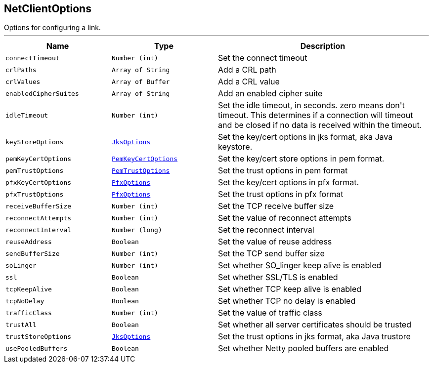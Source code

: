 == NetClientOptions

++++
 Options for configuring a link.
++++
'''

[cols=">25%,^25%,50%"]
[frame="topbot"]
|===
^|Name | Type ^| Description

|[[connectTimeout]]`connectTimeout`
|`Number (int)`
|+++
Set the connect timeout+++

|[[crlPaths]]`crlPaths`
|`Array of String`
|+++
Add a CRL path+++

|[[crlValues]]`crlValues`
|`Array of Buffer`
|+++
Add a CRL value+++

|[[enabledCipherSuites]]`enabledCipherSuites`
|`Array of String`
|+++
Add an enabled cipher suite+++

|[[idleTimeout]]`idleTimeout`
|`Number (int)`
|+++
Set the idle timeout, in seconds. zero means don't timeout.
 This determines if a connection will timeout and be closed if no data is received within the timeout.+++

|[[keyStoreOptions]]`keyStoreOptions`
|`link:JksOptions.html[JksOptions]`
|+++
Set the key/cert options in jks format, aka Java keystore.+++

|[[pemKeyCertOptions]]`pemKeyCertOptions`
|`link:PemKeyCertOptions.html[PemKeyCertOptions]`
|+++
Set the key/cert store options in pem format.+++

|[[pemTrustOptions]]`pemTrustOptions`
|`link:PemTrustOptions.html[PemTrustOptions]`
|+++
Set the trust options in pem format+++

|[[pfxKeyCertOptions]]`pfxKeyCertOptions`
|`link:PfxOptions.html[PfxOptions]`
|+++
Set the key/cert options in pfx format.+++

|[[pfxTrustOptions]]`pfxTrustOptions`
|`link:PfxOptions.html[PfxOptions]`
|+++
Set the trust options in pfx format+++

|[[receiveBufferSize]]`receiveBufferSize`
|`Number (int)`
|+++
Set the TCP receive buffer size+++

|[[reconnectAttempts]]`reconnectAttempts`
|`Number (int)`
|+++
Set the value of reconnect attempts+++

|[[reconnectInterval]]`reconnectInterval`
|`Number (long)`
|+++
Set the reconnect interval+++

|[[reuseAddress]]`reuseAddress`
|`Boolean`
|+++
Set the value of reuse address+++

|[[sendBufferSize]]`sendBufferSize`
|`Number (int)`
|+++
Set the TCP send buffer size+++

|[[soLinger]]`soLinger`
|`Number (int)`
|+++
Set whether SO_linger keep alive is enabled+++

|[[ssl]]`ssl`
|`Boolean`
|+++
Set whether SSL/TLS is enabled+++

|[[tcpKeepAlive]]`tcpKeepAlive`
|`Boolean`
|+++
Set whether TCP keep alive is enabled+++

|[[tcpNoDelay]]`tcpNoDelay`
|`Boolean`
|+++
Set whether TCP no delay is enabled+++

|[[trafficClass]]`trafficClass`
|`Number (int)`
|+++
Set the value of traffic class+++

|[[trustAll]]`trustAll`
|`Boolean`
|+++
Set whether all server certificates should be trusted+++

|[[trustStoreOptions]]`trustStoreOptions`
|`link:JksOptions.html[JksOptions]`
|+++
Set the trust options in jks format, aka Java trustore+++

|[[usePooledBuffers]]`usePooledBuffers`
|`Boolean`
|+++
Set whether Netty pooled buffers are enabled+++
|===
